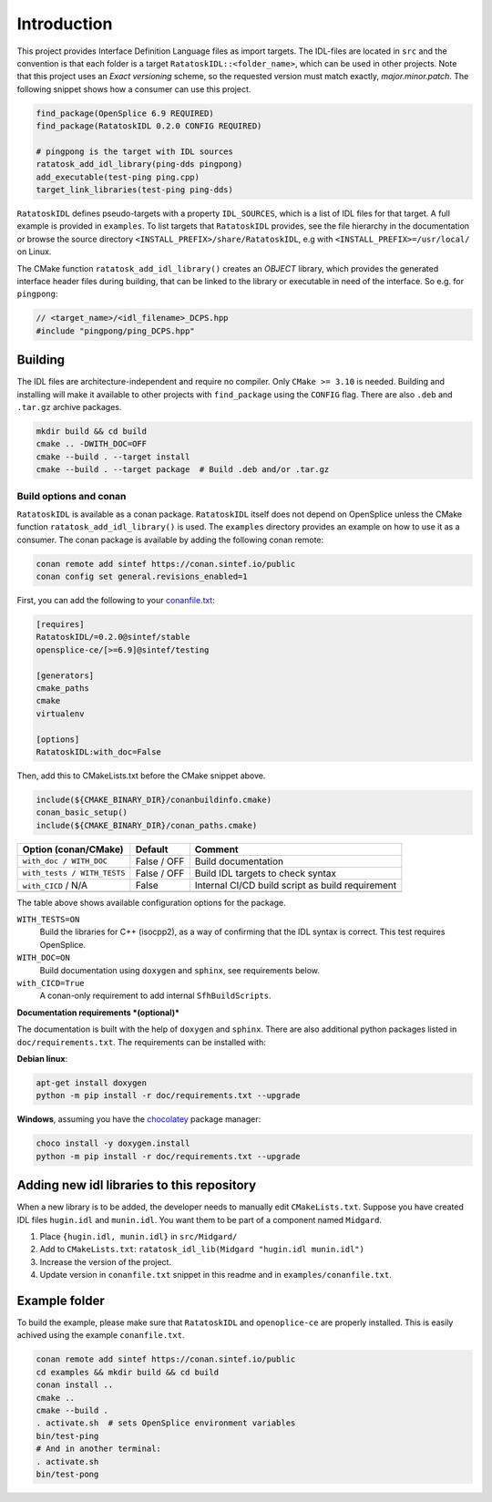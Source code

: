 


Introduction
------------

This project provides Interface Definition Language files as import targets. The
IDL-files are located in ``src`` and the convention is that each folder is a target
``RatatoskIDL::<folder_name>``, which can be used in other projects. Note that this
project uses an *Exact versioning* scheme, so the requested version must match exactly,
*major.minor.patch*. The following snippet shows how a consumer can use this project.

.. code-block:: cmake

    find_package(OpenSplice 6.9 REQUIRED)
    find_package(RatatoskIDL 0.2.0 CONFIG REQUIRED)

    # pingpong is the target with IDL sources
    ratatosk_add_idl_library(ping-dds pingpong)
    add_executable(test-ping ping.cpp)
    target_link_libraries(test-ping ping-dds)

``RatatoskIDL`` defines pseudo-targets with a property ``IDL_SOURCES``, which is a list of
IDL files for that target. A full example is provided in ``examples``. To list targets
that ``RatatoskIDL`` provides, see the file hierarchy in the documentation or browse the
source directory ``<INSTALL_PREFIX>/share/RatatoskIDL``, e.g with
``<INSTALL_PREFIX>=/usr/local/`` on Linux.

The CMake function ``ratatosk_add_idl_library()`` creates an *OBJECT* library, which
provides the generated interface header files during building, that can be linked to the
library or executable in need of the interface. So e.g. for ``pingpong``:

.. code-block:: cpp

    // <target_name>/<idl_filename>_DCPS.hpp
    #include "pingpong/ping_DCPS.hpp"

Building
~~~~~~~~

The IDL files are architecture-independent and require no compiler. Only ``CMake >= 3.10`` is needed. Building and installing will make it available to other projects with
``find_package`` using the ``CONFIG`` flag. There are also ``.deb`` and ``.tar.gz`` archive
packages.

.. code-block:: bash

    mkdir build && cd build
    cmake .. -DWITH_DOC=OFF
    cmake --build . --target install
    cmake --build . --target package  # Build .deb and/or .tar.gz

Build options and conan
^^^^^^^^^^^^^^^^^^^^^^^

``RatatoskIDL`` is available as a conan package. ``RatatoskIDL`` itself does not depend on
OpenSplice unless the CMake function ``ratatosk_add_idl_library()`` is used. The
``examples`` directory provides an example on how to use it as a consumer. The conan
package is available by adding the following conan remote:

.. code-block:: bash

    conan remote add sintef https://conan.sintef.io/public
    conan config set general.revisions_enabled=1

First, you can add the following to your `conanfile.txt <https://docs.conan.io/en/latest/reference/conanfile_txt.html>`_:

.. code-block:: ini

    [requires]
    RatatoskIDL/=0.2.0@sintef/stable
    opensplice-ce/[>=6.9]@sintef/testing

    [generators]
    cmake_paths
    cmake
    virtualenv

    [options]
    RatatoskIDL:with_doc=False

Then, add this to CMakeLists.txt before the CMake snippet above.

.. code-block:: cmake

    include(${CMAKE_BINARY_DIR}/conanbuildinfo.cmake)
    conan_basic_setup()
    include(${CMAKE_BINARY_DIR}/conan_paths.cmake)


.. table::

    +-----------------------------+-------------+--------------------------------------------------+
    | Option (conan/CMake)        | Default     | Comment                                          |
    +=============================+=============+==================================================+
    | ``with_doc / WITH_DOC``     | False / OFF | Build documentation                              |
    +-----------------------------+-------------+--------------------------------------------------+
    | ``with_tests / WITH_TESTS`` | False / OFF | Build IDL targets to check syntax                |
    +-----------------------------+-------------+--------------------------------------------------+
    | ``with_CICD`` / N/A         | False       | Internal CI/CD build script as build requirement |
    +-----------------------------+-------------+--------------------------------------------------+
    | \                           | \           | \                                                |
    +-----------------------------+-------------+--------------------------------------------------+

The table above shows available configuration options for the package.

``WITH_TESTS=ON``
    Build the libraries for C++ (isocpp2), as a way of confirming
    that the IDL syntax is correct. This test requires OpenSplice.

``WITH_DOC=ON``
    Build documentation using ``doxygen`` and ``sphinx``, see requirements
    below.

``with_CICD=True``
    A conan-only requirement to add internal ``SfhBuildScripts``.


**Documentation requirements *(optional)***

The documentation is built with the help of ``doxygen`` and ``sphinx``. There are also
additional python packages listed in ``doc/requirements.txt``. The requirements can be
installed with:

**Debian linux**:

.. code-block:: bash

    apt-get install doxygen
    python -m pip install -r doc/requirements.txt --upgrade

**Windows**, assuming you have the `chocolatey <https://chocolatey.org/>`_ package manager:

.. code-block:: bash

    choco install -y doxygen.install
    python -m pip install -r doc/requirements.txt --upgrade

Adding new idl libraries to this repository
~~~~~~~~~~~~~~~~~~~~~~~~~~~~~~~~~~~~~~~~~~~

When a new library is to be added, the developer needs to manually edit
``CMakeLists.txt``. Suppose you have created IDL files ``hugin.idl`` and ``munin.idl``. You
want them to be part of a component named ``Midgard``.

1. Place ``{hugin.idl, munin.idl}`` in ``src/Midgard/``

2. Add to ``CMakeLists.txt``:  ``ratatosk_idl_lib(Midgard "hugin.idl munin.idl")``

3. Increase the version of the project.

4. Update version in ``conanfile.txt`` snippet in this readme and in ``examples/conanfile.txt``.

Example folder
~~~~~~~~~~~~~~

To build the example, please make sure that ``RatatoskIDL`` and ``openoplice-ce`` are
properly installed. This is easily achived using the example ``conanfile.txt``.

.. code-block:: bash

    conan remote add sintef https://conan.sintef.io/public
    cd examples && mkdir build && cd build
    conan install ..
    cmake ..
    cmake --build .
    . activate.sh  # sets OpenSplice environment variables
    bin/test-ping
    # And in another terminal:
    . activate.sh
    bin/test-pong
